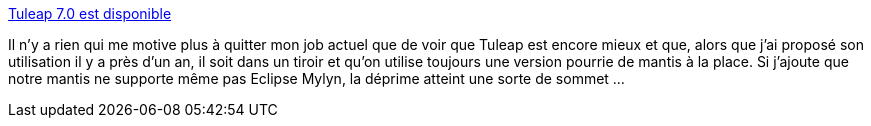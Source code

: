 :jbake-type: post
:jbake-status: published
:jbake-title: Tuleap 7.0 est disponible
:jbake-tags: équipe,productivité,software,programming,open-source,_mois_mai,_année_2014
:jbake-date: 2014-05-27
:jbake-depth: ../
:jbake-uri: shaarli/1401197513000.adoc
:jbake-source: https://nicolas-delsaux.hd.free.fr/Shaarli?searchterm=http%3A%2F%2Flinuxfr.org%2Fnews%2Ftuleap-7-0-est-disponible&searchtags=%C3%A9quipe+productivit%C3%A9+software+programming+open-source+_mois_mai+_ann%C3%A9e_2014
:jbake-style: shaarli

http://linuxfr.org/news/tuleap-7-0-est-disponible[Tuleap 7.0 est disponible]

Il n'y a rien qui me motive plus à quitter mon job actuel que de voir que Tuleap est encore mieux et que, alors que j'ai proposé son utilisation il y a près d'un an, il soit dans un tiroir et qu'on utilise toujours une version pourrie de mantis à la place. Si j'ajoute que notre mantis ne supporte même pas Eclipse Mylyn, la déprime atteint une sorte de sommet ...
